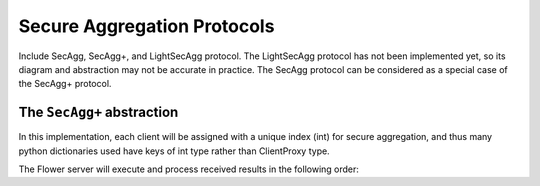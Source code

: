 Secure Aggregation Protocols
============================

Include SecAgg, SecAgg+, and LightSecAgg protocol. The LightSecAgg protocol has not been
implemented yet, so its diagram and abstraction may not be accurate in practice. The
SecAgg protocol can be considered as a special case of the SecAgg+ protocol.

The ``SecAgg+`` abstraction
---------------------------

In this implementation, each client will be assigned with a unique index (int) for
secure aggregation, and thus many python dictionaries used have keys of int type rather
than ClientProxy type.

The Flower server will execute and process received results in the following order:

.. mermaid::

    sequenceDiagram
        participant ServerApp as ServerApp (in SuperLink)
        participant SecAggPlusWorkflow
        participant ClientApp as secaggplus_mod
        participant RealClientApp as ClientApp (in SuperNode)

        ServerApp->>SecAggPlusWorkflow: invoke

        rect rgb(235, 235, 235)
        note over SecAggPlusWorkflow,ClientApp: Stage 0: Setup
        SecAggPlusWorkflow-->>ClientApp: Send SecAgg+ configuration
        ClientApp-->>SecAggPlusWorkflow: Send public keys
        end

        rect rgb(220, 220, 220)
        note over SecAggPlusWorkflow,ClientApp: Stage 1: Share Keys
        SecAggPlusWorkflow-->>ClientApp: Broadcast public keys
        ClientApp-->>SecAggPlusWorkflow: Send encrypted private key shares
        end

        rect rgb(235, 235, 235)
        note over SecAggPlusWorkflow,RealClientApp: Stage 2: Collect Masked Vectors
        SecAggPlusWorkflow-->>ClientApp: Forward the received shares
        ClientApp->>RealClientApp: fit instruction
        activate RealClientApp
        RealClientApp->>ClientApp: updated model
        deactivate RealClientApp
        ClientApp-->>SecAggPlusWorkflow: Send masked model parameters
        end

        rect rgb(220, 220, 220)
        note over SecAggPlusWorkflow,ClientApp: Stage 3: Unmask
        SecAggPlusWorkflow-->>ClientApp: Request private key shares
        ClientApp-->>SecAggPlusWorkflow: Send private key shares
        end
        SecAggPlusWorkflow->>SecAggPlusWorkflow: Unmask Aggregated Model
        SecAggPlusWorkflow->>ServerApp: Aggregated Model

